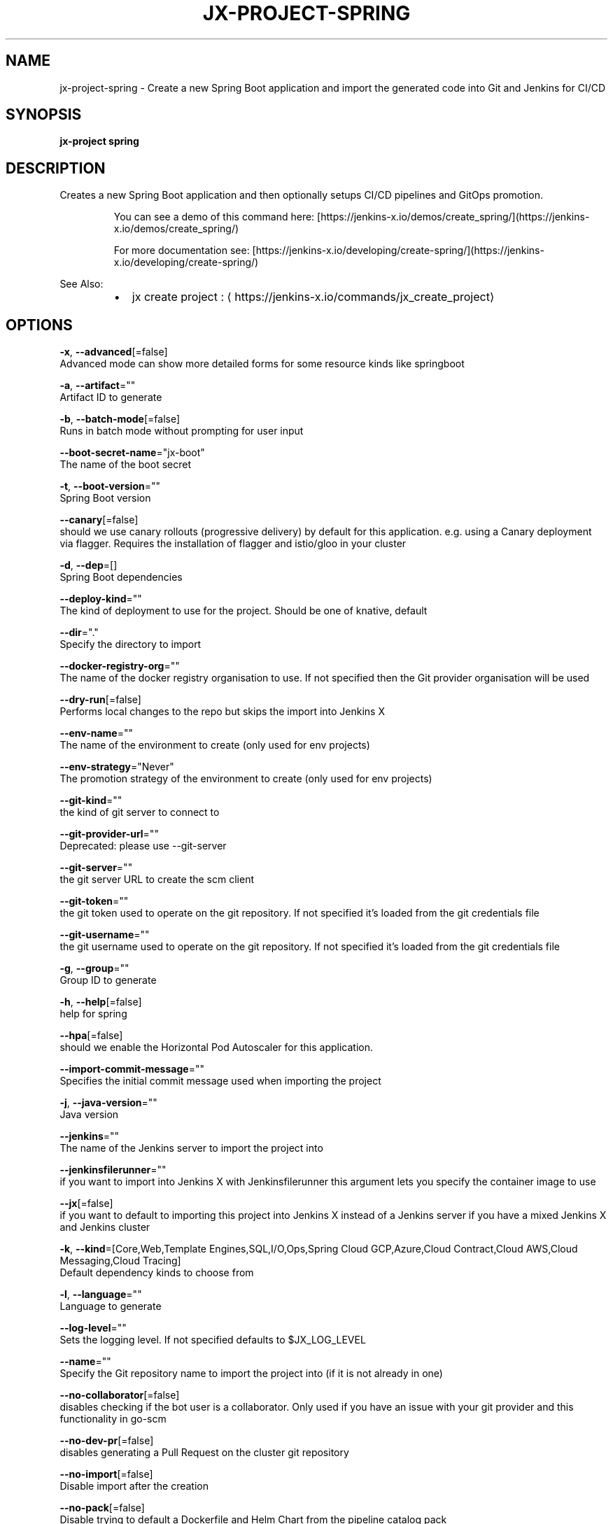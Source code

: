 .TH "JX-PROJECT\-SPRING" "1" "" "Auto generated by spf13/cobra" "" 
.nh
.ad l


.SH NAME
.PP
jx\-project\-spring \- Create a new Spring Boot application and import the generated code into Git and Jenkins for CI/CD


.SH SYNOPSIS
.PP
\fBjx\-project spring\fP


.SH DESCRIPTION
.PP
Creates a new Spring Boot application and then optionally setups CI/CD pipelines and GitOps promotion.

.PP
.RS

.nf
  You can see a demo of this command here: [https://jenkins\-x.io/demos/create\_spring/](https://jenkins\-x.io/demos/create\_spring/)

  For more documentation see: [https://jenkins\-x.io/developing/create\-spring/](https://jenkins\-x.io/developing/create\-spring/)

.fi
.RE

.PP
See Also:

.RS
.IP \(bu 2
jx create project : 
\[la]https://jenkins-x.io/commands/jx_create_project\[ra]

.RE


.SH OPTIONS
.PP
\fB\-x\fP, \fB\-\-advanced\fP[=false]
    Advanced mode can show more detailed forms for some resource kinds like springboot

.PP
\fB\-a\fP, \fB\-\-artifact\fP=""
    Artifact ID to generate

.PP
\fB\-b\fP, \fB\-\-batch\-mode\fP[=false]
    Runs in batch mode without prompting for user input

.PP
\fB\-\-boot\-secret\-name\fP="jx\-boot"
    The name of the boot secret

.PP
\fB\-t\fP, \fB\-\-boot\-version\fP=""
    Spring Boot version

.PP
\fB\-\-canary\fP[=false]
    should we use canary rollouts (progressive delivery) by default for this application. e.g. using a Canary deployment via flagger. Requires the installation of flagger and istio/gloo in your cluster

.PP
\fB\-d\fP, \fB\-\-dep\fP=[]
    Spring Boot dependencies

.PP
\fB\-\-deploy\-kind\fP=""
    The kind of deployment to use for the project. Should be one of knative, default

.PP
\fB\-\-dir\fP="."
    Specify the directory to import

.PP
\fB\-\-docker\-registry\-org\fP=""
    The name of the docker registry organisation to use. If not specified then the Git provider organisation will be used

.PP
\fB\-\-dry\-run\fP[=false]
    Performs local changes to the repo but skips the import into Jenkins X

.PP
\fB\-\-env\-name\fP=""
    The name of the environment to create (only used for env projects)

.PP
\fB\-\-env\-strategy\fP="Never"
    The promotion strategy of the environment to create (only used for env projects)

.PP
\fB\-\-git\-kind\fP=""
    the kind of git server to connect to

.PP
\fB\-\-git\-provider\-url\fP=""
    Deprecated: please use \-\-git\-server

.PP
\fB\-\-git\-server\fP=""
    the git server URL to create the scm client

.PP
\fB\-\-git\-token\fP=""
    the git token used to operate on the git repository. If not specified it's loaded from the git credentials file

.PP
\fB\-\-git\-username\fP=""
    the git username used to operate on the git repository. If not specified it's loaded from the git credentials file

.PP
\fB\-g\fP, \fB\-\-group\fP=""
    Group ID to generate

.PP
\fB\-h\fP, \fB\-\-help\fP[=false]
    help for spring

.PP
\fB\-\-hpa\fP[=false]
    should we enable the Horizontal Pod Autoscaler for this application.

.PP
\fB\-\-import\-commit\-message\fP=""
    Specifies the initial commit message used when importing the project

.PP
\fB\-j\fP, \fB\-\-java\-version\fP=""
    Java version

.PP
\fB\-\-jenkins\fP=""
    The name of the Jenkins server to import the project into

.PP
\fB\-\-jenkinsfilerunner\fP=""
    if you want to import into Jenkins X with Jenkinsfilerunner this argument lets you specify the container image to use

.PP
\fB\-\-jx\fP[=false]
    if you want to default to importing this project into Jenkins X instead of a Jenkins server if you have a mixed Jenkins X and Jenkins cluster

.PP
\fB\-k\fP, \fB\-\-kind\fP=[Core,Web,Template Engines,SQL,I/O,Ops,Spring Cloud GCP,Azure,Cloud Contract,Cloud AWS,Cloud Messaging,Cloud Tracing]
    Default dependency kinds to choose from

.PP
\fB\-l\fP, \fB\-\-language\fP=""
    Language to generate

.PP
\fB\-\-log\-level\fP=""
    Sets the logging level. If not specified defaults to $JX\_LOG\_LEVEL

.PP
\fB\-\-name\fP=""
    Specify the Git repository name to import the project into (if it is not already in one)

.PP
\fB\-\-no\-collaborator\fP[=false]
    disables checking if the bot user is a collaborator. Only used if you have an issue with your git provider and this functionality in go\-scm

.PP
\fB\-\-no\-dev\-pr\fP[=false]
    disables generating a Pull Request on the cluster git repository

.PP
\fB\-\-no\-import\fP[=false]
    Disable import after the creation

.PP
\fB\-\-no\-pack\fP[=false]
    Disable trying to default a Dockerfile and Helm Chart from the pipeline catalog pack

.PP
\fB\-\-no\-start\fP[=false]
    disables starting a release pipeline when importing/creating a new project

.PP
\fB\-\-operator\-namespace\fP="jx\-git\-operator"
    The namespace where the git operator is installed

.PP
\fB\-\-org\fP=""
    Specify the Git provider organisation to import the project into (if it is not already in one)

.PP
\fB\-o\fP, \fB\-\-output\-dir\fP=""
    Directory to output the project to. Defaults to the current directory

.PP
\fB\-\-pack\fP=""
    The name of the pipeline catalog pack to use. If none is specified it will be chosen based on matching the source code languages

.PP
\fB\-p\fP, \fB\-\-packaging\fP=""
    Packaging

.PP
\fB\-\-pipeline\-catalog\-dir\fP=""
    The pipeline catalog directory you want to use instead of the buildPackGitURL in the dev Environment Team settings. Generally only used for testing pipelines

.PP
\fB\-\-pr\-poll\-period\fP=20s
    the time between polls of the Pull Request on the cluster environment git repository

.PP
\fB\-\-pr\-poll\-timeout\fP=20m0s
    the maximum amount of time we wait for the Pull Request on the cluster environment git repository

.PP
\fB\-\-service\-account\fP="tekton\-bot"
    The Kubernetes ServiceAccount to use to run the initial pipeline

.PP
\fB\-\-type\fP=""
    Project Type (such as maven\-project or gradle\-project)

.PP
\fB\-\-use\-default\-git\fP[=false]
    use default git account

.PP
\fB\-\-verbose\fP[=false]
    Enables verbose output. The environment variable JX\_LOG\_LEVEL has precedence over this flag and allows setting the logging level to any value of: panic, fatal, error, warn, info, debug, trace

.PP
\fB\-\-wait\-for\-pr\fP[=true]
    waits for the Pull Request generated on the cluster environment git repository to merge


.SH EXAMPLE
.PP
# Create a Spring Boot application where you use the terminal to pick the values
  jx\-project spring

.PP
# Creates a Spring Boot application passing in the required dependencies
  jx\-project spring \-d web \-d actuator

.PP
# To pick the advanced options (such as what package type maven\-project/gradle\-project) etc then use
  jx\-project spring \-x

.PP
# To create a gradle project use:
  jx\-project spring \-\-type gradle\-project


.SH SEE ALSO
.PP
\fBjx\-project(1)\fP


.SH HISTORY
.PP
Auto generated by spf13/cobra

